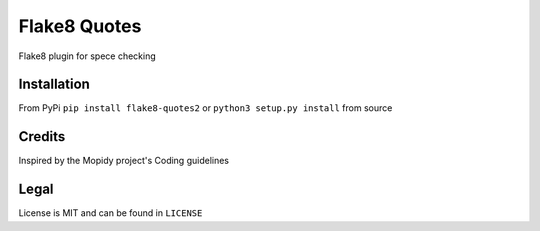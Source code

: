 Flake8 Quotes
=============

|Build Status| |Coverage Status| |PyPi Installs| |PyPi Version|

Flake8 plugin for spece checking

Installation
------------

From PyPi ``pip install flake8-quotes2`` or ``python3 setup.py install`` from source

Credits
-------

Inspired by the Mopidy project's Coding guidelines

Legal
-----

License is MIT and can be found in ``LICENSE``

.. |Build Status| image:: https://travis-ci.org/txomon/flake8-quotes.svg
   :target: https://travis-ci.org/txomon/flake8-quotes
   :alt: Travis CI build status
.. |Coverage Status| image:: https://coveralls.io/repos/txomon/flake8-quotes/badge.svg?branch=master&service=github
   :target: https://coveralls.io/github/txomon/flake8-quotes?branch=master
   :alt: Test coverage
.. |PyPi Installs| image:: https://img.shields.io/pypi/dm/flake8-quotes2.svg?style=flat
   :target: https://pypi.python.org/pypi/flake8-quotes2
   :alt: Number of PyPI downloads
.. |PyPi Version| image:: https://img.shields.io/pypi/v/flake8-quotes2.svg?style=flat
   :target: https://pypi.python.org/pypi/flake8-quotes2
   :alt: Latest PyPI version
